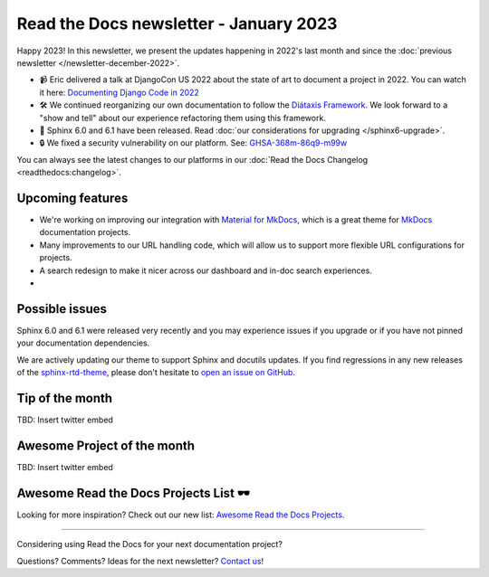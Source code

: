 .. post:: Jan 1, 2023
   :tags: newsletter, python
   :author: Ben
   :location: MLM

.. meta::
   :description lang=en:
      Company updates and new features from the last month,
      current focus, and upcoming features.

Read the Docs newsletter - January 2023
=======================================

Happy 2023!
In this newsletter,
we present the updates happening in 2022's last month and since the :doc:`previous newsletter </newsletter-december-2022>`.

.. Commenting out this stuff, isn't it better that 
.. 
.. News and updates
.. ----------------
.. 
.. Here are the latest updates from our team:

- 📹️ Eric delivered a talk at DjangoCon US 2022 about the state of art to document a project in 2022.
  You can watch it here: `Documenting Django Code in 2022`_
- 🛠️ We continued reorganizing our own documentation to follow the `Diátaxis Framework`_.
  We look forward to a "show and tell" about our experience refactoring them using this framework.
- 🚢️ Sphinx 6.0 and 6.1 have been released. Read :doc:`our considerations for upgrading </sphinx6-upgrade>`.
- 🔒️ We fixed a security vulnerability on our platform. See: `GHSA-368m-86q9-m99w`_

You can always see the latest changes to our platforms in our :doc:`Read the Docs Changelog <readthedocs:changelog>`.

.. _Documenting Django Code in 2022: https://www.youtube.com/watch?v=mqn0D4xat58
.. _Diátaxis Framework: https://diataxis.fr/
.. _GHSA-368m-86q9-m99w: https://github.com/readthedocs/readthedocs.org/security/advisories/GHSA-368m-86q9-m99w

Upcoming features
-----------------

- We're working on improving our integration with `Material for MkDocs <https://squidfunk.github.io/mkdocs-material/>`_, which is a great theme for `MkDocs <https://www.mkdocs.org/>`_ documentation projects.
- Many improvements to our URL handling code, which will allow us to support more flexible URL configurations for projects.
- A search redesign to make it nicer across our dashboard and in-doc search experiences. 
- 

Possible issues
---------------

Sphinx 6.0 and 6.1 were released very recently and you may experience issues if you upgrade or if you have not pinned your documentation dependencies.

We are actively updating our theme to support Sphinx and docutils updates.
If you find regressions in any new releases of the `sphinx-rtd-theme <https://sphinx-rtd-theme.readthedocs.io/>`_,
please don't hesitate to `open an issue on GitHub <https://github.com/readthedocs/sphinx_rtd_theme/>`_.


Tip of the month
----------------

TBD: Insert twitter embed

Awesome Project of the month
----------------------------

TBD: Insert twitter embed


Awesome Read the Docs Projects List 🕶️
--------------------------------------

Looking for more inspiration? Check out our new list: `Awesome Read the Docs Projects <https://github.com/readthedocs-examples/awesome-read-the-docs>`_.

----

Considering using Read the Docs for your next documentation project?

.. raw:: html

   <a href="https://docs.readthedocs.io/" style="background-color: #409cff; border-radius: 3px; color: #ffffff; display: block; margin: 30px auto; font-size: 18px; font-weight: 700; line-height: 24px; padding: 15px 0 15px 0; text-align: center; text-decoration: none; width: 238px;">
     Get started: Read our documentation
   </a>


Questions? Comments? Ideas for the next newsletter? `Contact us`_!

.. Keeping this here for now, in case we need to link to ourselves :)

.. _Contact us: mailto:hello@readthedocs.org
